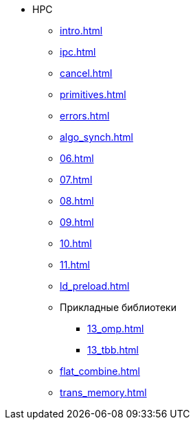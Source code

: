 * HPC
** xref:intro.adoc[]
** xref:ipc.adoc[]
** xref:cancel.adoc[]
** xref:primitives.adoc[]
** xref:errors.adoc[]
** xref:algo_synch.adoc[]
** xref:06.adoc[]
** xref:07.adoc[]
** xref:08.adoc[]
** xref:09.adoc[]
** xref:10.adoc[]
** xref:11.adoc[]
** xref:ld_preload.adoc[]
** Прикладные библиотеки
*** xref:13_omp.adoc[]
*** xref:13_tbb.adoc[]
** xref:flat_combine.adoc[]
** xref:trans_memory.adoc[]
